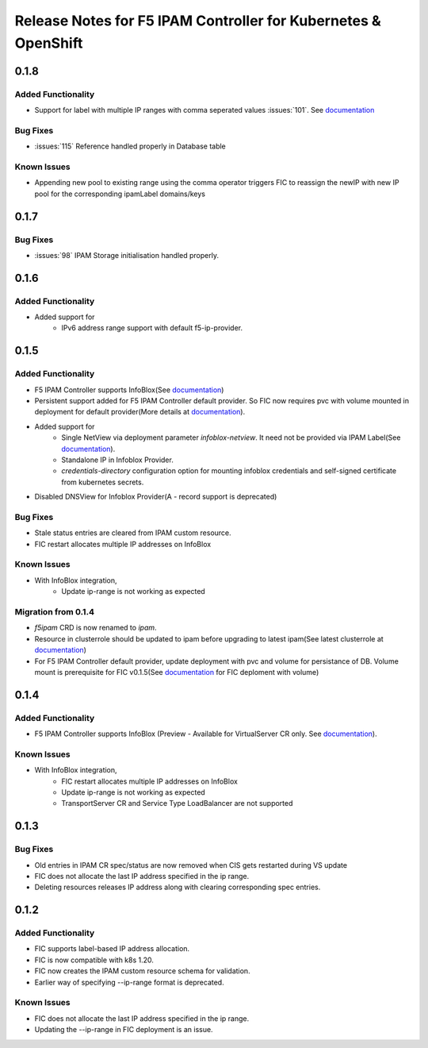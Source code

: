 Release Notes for F5 IPAM Controller for Kubernetes & OpenShift
=======================================================================

0.1.8
-------------
Added Functionality
```````````````````
* Support for label with multiple IP ranges with comma seperated values :issues:`101`. See `documentation <https://raw.githubusercontent.com/F5Networks/f5-ipam-controller/main/docs/config_examples/f5-ip-provider/ipv4-addr-range-default-provider-deployment.yaml>`_

Bug Fixes
````````````
* :issues:`115` Reference handled properly in Database table

Known Issues
`````````````
* Appending new pool to existing range using the comma operator triggers FIC to reassign the newIP with new IP pool for the corresponding ipamLabel domains/keys

0.1.7
------------
Bug Fixes
`````````
* :issues:`98` IPAM Storage initialisation handled properly.

0.1.6
------------
Added Functionality
````````````
* Added support for
    - IPv6 address range support with default f5-ip-provider.


0.1.5
------------
Added Functionality
```````````````````
* F5 IPAM Controller supports InfoBlox(See `documentation <https://github.com/F5Networks/f5-ipam-controller/blob/main/README.md>`_)
* Persistent support added for F5 IPAM Controller default provider. So FIC now requires pvc with volume mounted in deployment for default provider(More details at `documentation <https://github.com/F5Networks/f5-ipam-controller/blob/main/README.md>`_).
* Added support for
    - Single NetView via deployment parameter `infoblox-netview`. It need not be provided via IPAM Label(See `documentation <https://github.com/F5Networks/f5-ipam-controller/blob/main/docs/config_examples/infoblox/infoblox-deployment.yaml>`_).
    - Standalone IP in Infoblox Provider.
    - `credentials-directory` configuration option for mounting infoblox credentials and self-signed certificate from kubernetes secrets.
* Disabled DNSView for Infoblox Provider(A - record support is deprecated)

Bug Fixes
`````````
* Stale status entries are cleared from IPAM custom resource.
* FIC restart allocates multiple IP addresses on InfoBlox

Known Issues
```````````
* With InfoBlox integration,
    * Update ip-range is not working as expected

Migration from 0.1.4
````````````````````
* `f5ipam` CRD is now renamed to `ipam`.
* Resource in clusterrole should be updated to ipam before upgrading to latest ipam(See latest clusterrole at `documentation <https://github.com/F5Networks/k8s-bigip-ctlr/blob/master/docs/config_examples/crd/Install/clusterrole.yml>`_)
* For F5 IPAM Controller default provider, update deployment with pvc and volume for persistance of DB.
  Volume mount is prerequisite for FIC v0.1.5(See `documentation <https://github.com/F5Networks/f5-ipam-controller/blob/main/README.md>`_ for FIC deploment with volume)



0.1.4
------------
Added Functionality
```````````````````
* F5 IPAM Controller supports InfoBlox (Preview - Available for VirtualServer CR only. See `documentation <https://github.com/F5Networks/f5-ipam-controller/blob/main/README.md>`_).

Known Issues
```````````
* With InfoBlox integration,
    * FIC restart allocates multiple IP addresses on InfoBlox
    * Update ip-range is not working as expected
    * TransportServer CR and Service Type LoadBalancer are not supported

0.1.3
-------------
Bug Fixes
`````````
* Old entries in IPAM CR spec/status are now removed when CIS gets restarted during VS update
* FIC does not allocate the last IP address specified in the ip range.
* Deleting resources releases IP address along with clearing corresponding spec entries.


0.1.2
-------------
Added Functionality
```````````````````
* FIC supports label-based IP address allocation.
* FIC is now compatible with k8s 1.20.
* FIC now creates the IPAM custom resource schema for validation.
* Earlier way of specifying --ip-range format is deprecated.

Known Issues
```````````
* FIC does not allocate the last IP address specified in the ip range.
* Updating the --ip-range in FIC deployment is an issue.

